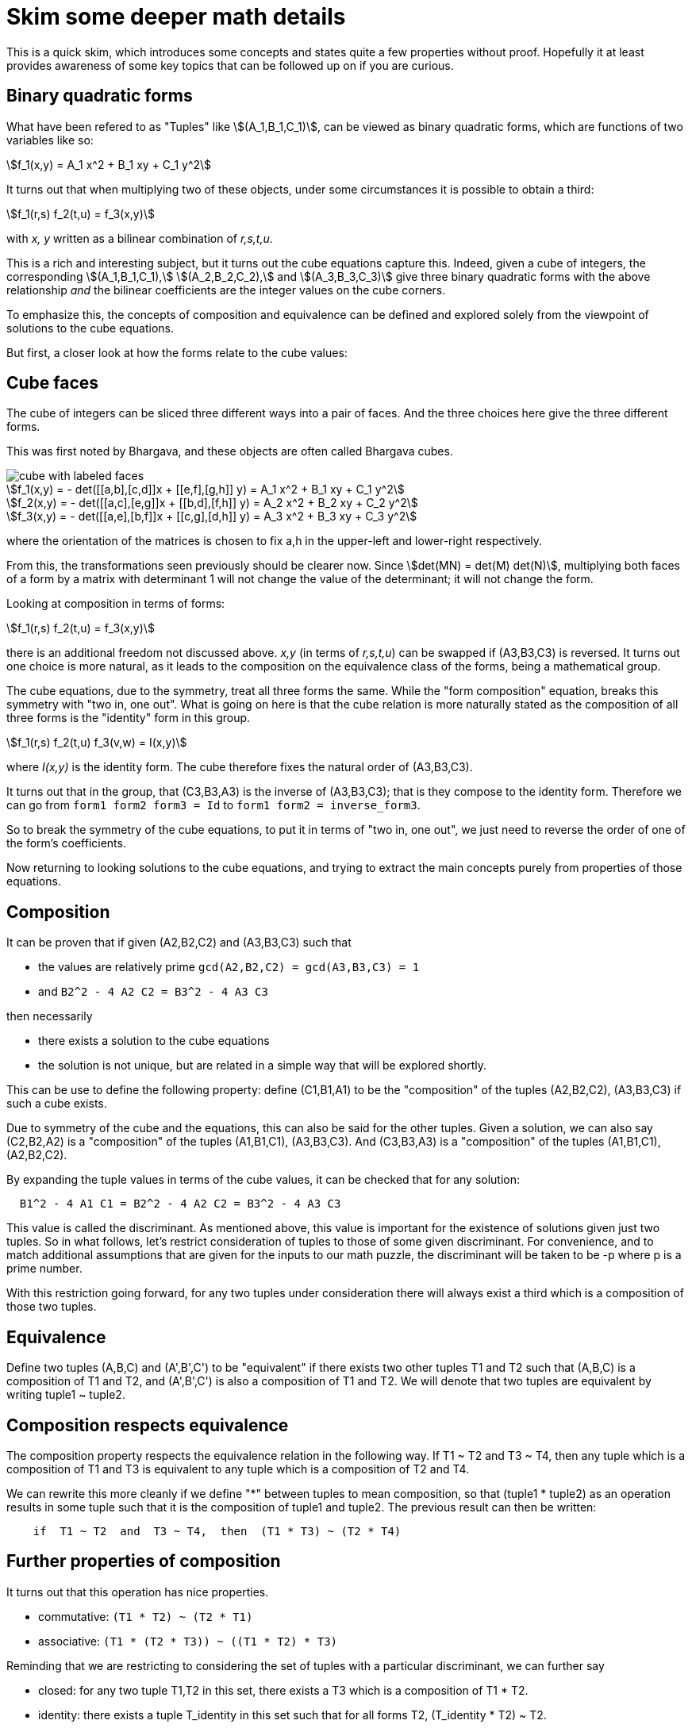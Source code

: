 
= Skim some deeper math details

This is a quick skim, which introduces some concepts and states quite a few
properties without proof. Hopefully it at least provides awareness of some
key topics that can be followed up on if you are curious.


== Binary quadratic forms

What have been refered to as "Tuples" like stem:[(A_1,B_1,C_1)], can be viewed
as binary quadratic forms, which are functions of two variables like so:
[stem]
++++
f_1(x,y) = A_1 x^2 + B_1 xy + C_1 y^2
++++

It turns out that when multiplying two of these objects, under some
circumstances it is possible to obtain a third:

[stem]
++++
f_1(r,s) f_2(t,u) = f_3(x,y)
++++

with _x, y_ written as a bilinear combination of _r,s,t,u_.

This is a rich and interesting subject, but it turns out the cube equations
capture this. Indeed, given a cube of integers, the corresponding
stem:[(A_1,B_1,C_1),] 
stem:[(A_2,B_2,C_2),] and
stem:[(A_3,B_3,C_3)] 
give three binary quadratic forms with the above
relationship _and_ the bilinear coefficients are the integer values on the
cube corners.

To emphasize this, the concepts of composition and equivalence can be defined
and explored solely from the viewpoint of solutions to the cube equations.

But first, a closer look at how the forms relate to the cube values:

== Cube faces

The cube of integers can be sliced three different ways into a pair of faces.
And the three choices here give the three different forms.

This was first noted by Bhargava, and these objects are often called
Bhargava cubes.

image::cube_faces.png[cube with labeled faces]

[stem]
++++
f_1(x,y) = - det([[a,b],[c,d]]x + [[e,f],[g,h]] y) = A_1 x^2 + B_1 xy + C_1 y^2

f_2(x,y) = - det([[a,c],[e,g]]x + [[b,d],[f,h]] y) = A_2 x^2 + B_2 xy + C_2 y^2

f_3(x,y) = - det([[a,e],[b,f]]x + [[c,g],[d,h]] y) = A_3 x^2 + B_3 xy + C_3 y^2
++++
where the orientation of the matrices is chosen to fix a,h in the upper-left
and lower-right respectively.

From this, the transformations seen previously should be clearer now. Since
stem:[det(MN) = det(M) det(N)], multiplying both faces of a form by a 
matrix with determinant 1 will not change the value of the determinant;
it will not change the form.

Looking at composition in terms of forms:
[stem]
++++
f_1(r,s) f_2(t,u) = f_3(x,y)
++++
there is an additional freedom not discussed above.
_x,y_ (in terms of _r,s,t,u_) can be swapped if (A3,B3,C3) is reversed.
It turns out one choice is more natural, as it leads to the composition
on the equivalence class of the forms, being a mathematical group.

The cube equations, due to the symmetry, treat all three forms the same.
While the "form composition" equation, breaks this symmetry with
"two in, one out". What is going on here is that the cube relation is more
naturally stated as the composition of all three forms is the "identity" form
in this group.
[stem]
++++
f_1(r,s) f_2(t,u) f_3(v,w) = I(x,y)
++++
where _I(x,y)_ is the identity form. The cube therefore fixes the natural
order of (A3,B3,C3).

It turns out that in the group, that (C3,B3,A3) is the inverse of (A3,B3,C3);
that is they compose to the identity form. Therefore we can go from
`form1 form2 form3 = Id` to `form1 form2 = inverse_form3`.

So to break the symmetry of the cube equations, to put it in terms of "two in,
one out", we just need to reverse the order of one of the form's coefficients.

Now returning to looking solutions to the cube equations, and trying to extract
the main concepts purely from properties of those equations.

== Composition

It can be proven that if given (A2,B2,C2) and (A3,B3,C3) such that

* the values are relatively prime `gcd(A2,B2,C2) = gcd(A3,B3,C3) = 1`
* and `B2^2 - 4 A2 C2 = B3^2 - 4 A3 C3`

then necessarily

* there exists a solution to the cube equations
* the solution is not unique, but are related in a simple way that will be explored shortly.

This can be use to define the following property: define (C1,B1,A1) to be the
"composition" of the tuples (A2,B2,C2), (A3,B3,C3) if such a cube exists.

Due to symmetry of the cube and the equations, this can also be said for the
other tuples. Given a solution, we can also say (C2,B2,A2) is a "composition"
of the tuples (A1,B1,C1), (A3,B3,C3).  And (C3,B3,A3) is a "composition" of
the tuples (A1,B1,C1), (A2,B2,C2).

By expanding the tuple values in terms of the cube values, it can be checked
that for any solution:
....
  B1^2 - 4 A1 C1 = B2^2 - 4 A2 C2 = B3^2 - 4 A3 C3
....
This value is called the discriminant. As mentioned above, this value is
important for the existence of solutions given just two tuples. So in what
follows, let's restrict consideration of tuples to those of some given
discriminant. For convenience, and to match additional assumptions that are
given for the inputs to our math puzzle, the discriminant will be taken to
be -p where p is a prime number.

With this restriction going forward, for any two tuples under consideration
there will always exist a third which is a composition of those two tuples.

== Equivalence

Define two tuples (A,B,C) and (A',B',C') to be "equivalent" if there exists two
other tuples T1 and T2 such that (A,B,C) is a composition of T1
and T2, and (A',B',C') is also a composition of T1 and T2. We will
denote that two tuples are equivalent by writing tuple1 ~ tuple2.


== Composition respects equivalence

The composition property respects the equivalence relation in the following
way. If T1 ~ T2 and T3 ~ T4, then any tuple which is a
composition of T1 and T3 is equivalent to any tuple which is a
composition of T2 and T4.

We can rewrite this more cleanly if we define "*" between tuples to mean
composition, so that (tuple1 * tuple2) as an operation results in some tuple
such that it is the composition of tuple1 and tuple2. The previous result can
then be written:
....
    if  T1 ~ T2  and  T3 ~ T4,  then  (T1 * T3) ~ (T2 * T4)
....

== Further properties of composition

It turns out that this operation has nice properties.

* commutative: `(T1 * T2) ~ (T2 * T1)`
* associative: `(T1 * (T2 * T3)) ~ ((T1 * T2) * T3)`

Reminding that we are restricting to considering the set of tuples with a
particular discriminant, we can further say

* closed: for any two tuple T1,T2 in this set, there exists a T3 which is a composition of T1 * T2.
* identity: there exists a tuple T_identity in this set such that for all
forms T2, (T_identity * T2) ~ T2.
* inverse: for every tuple T1 in this set, there exists a tuple T2 such that
(T1 * T2) ~ T_identity.


== composition of cubes

Now consider two cubes given by the tuples T1a,T1b,T1c and T2a,T2b,T2c
respectively. Then we have:

....
cube1: T1a ~ T1b * T1c
cube2: T2a ~ T2b * T2c

There exist tuples given by the relations
 T3a ~ T1a * T2a
 T3b ~ T1b * T2b
 T3c ~ T1c * T2c

Which from above therefore have the relationship
 T3a ~ T3b * T3c
....

and so composition of tuples, along with existence of a cube for any
three tuples that satisfy a composition relation, means that given two
cubes a third exists which is a "composition" of two other cubes.

This bears repeating: the cube equations not only lead us to composition of
forms, but it shows these must exist a composition of entire cubes.

It is this cube composition which the algorithm contest involves.


== Function to create, viewed as composition of cubes

In the competition, your function will be given (a,b,c,d,e,f,g,h)
specifying a cube, with the guarantee that the first two tuples are equal
(A1,B1,C1) = (A2,B2,C2).

Using cube composition, a new cube must be calculated such that

* the new cube is the old cube composed with itself
* the new cube also has the first two tuples equal (A1',B1',C1')=(A2',B2',C2')

Note:
....
(A3,B3,C3) ~ (A1,B1,C1) * (A2,B2,C2) ~ (A1,B1,C1) * (A1,B1,C1) ~ (A1',B1',C1')
....

